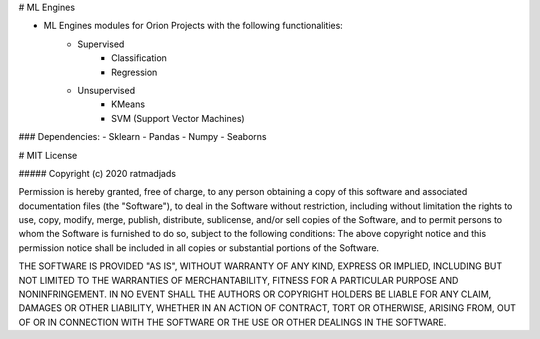 # ML Engines 

- ML Engines modules for Orion Projects with the following functionalities:
    - Supervised 
        - Classification
        - Regression 

    - Unsupervised 
        - KMeans 
        - SVM (Support Vector Machines) 

### Dependencies:
- Sklearn
- Pandas 
- Numpy 
- Seaborns 

# MIT License

##### Copyright (c) 2020 ratmadjads

Permission is hereby granted, free of charge, to any person obtaining a copy of this software and associated documentation files (the "Software"), to deal in the Software without restriction, including without limitation the rights to use, copy, modify, merge, publish, distribute, sublicense, and/or sell copies of the Software, and to permit persons to whom the Software is furnished to do so, subject to the following conditions:
The above copyright notice and this permission notice shall be included in all copies or substantial portions of the Software.

THE SOFTWARE IS PROVIDED "AS IS", WITHOUT WARRANTY OF ANY KIND, EXPRESS OR IMPLIED, INCLUDING BUT NOT LIMITED TO THE WARRANTIES OF MERCHANTABILITY, FITNESS FOR A PARTICULAR PURPOSE AND NONINFRINGEMENT. IN NO EVENT SHALL THE AUTHORS OR COPYRIGHT HOLDERS BE LIABLE FOR ANY CLAIM, DAMAGES OR OTHER LIABILITY, WHETHER IN AN ACTION OF CONTRACT, TORT OR OTHERWISE, ARISING FROM, OUT OF OR IN CONNECTION WITH THE SOFTWARE OR THE USE OR OTHER DEALINGS IN THE SOFTWARE.



